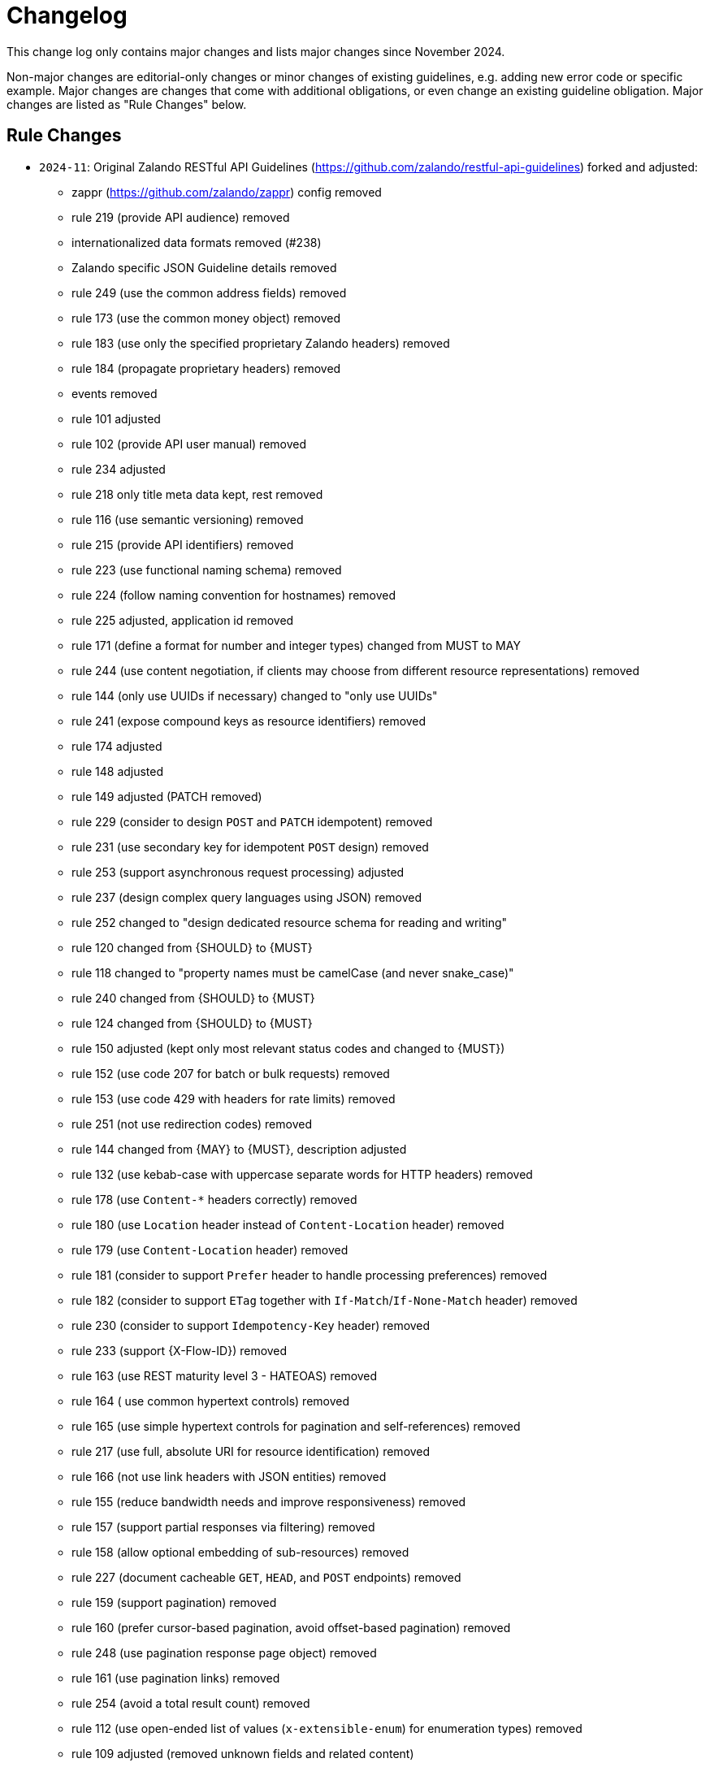 [[appendix-changelog]]
[appendix]
= Changelog

This change log only contains major changes and lists major changes since November 2024.

Non-major changes are editorial-only changes or minor changes of existing guidelines, e.g. adding new error code or specific example. 
Major changes are changes that come with additional obligations, or even change an existing guideline obligation.
Major changes are listed as "Rule Changes" below.

[[rule-changes]]
== Rule Changes

* `2024-11`:  Original Zalando RESTful API Guidelines (https://github.com/zalando/restful-api-guidelines) forked and adjusted:
** zappr (https://github.com/zalando/zappr) config removed
** rule 219 (provide API audience) removed
** internationalized data formats removed (#238)
** Zalando specific JSON Guideline details removed
** rule 249 (use the common address fields) removed
** rule 173 (use the common money object) removed
** rule 183 (use only the specified proprietary Zalando headers) removed
** rule 184 (propagate proprietary headers) removed
** events removed
** rule 101 adjusted
** rule 102 (provide API user manual) removed
** rule 234 adjusted
** rule 218 only title meta data kept, rest removed
** rule 116 (use semantic versioning) removed
** rule 215 (provide API identifiers) removed
** rule 223 (use functional naming schema) removed
** rule 224 (follow naming convention for hostnames) removed
** rule 225 adjusted, application id removed
** rule 171 (define a format for number and integer types) changed from MUST to MAY
** rule 244 (use content negotiation, if clients may choose from different resource representations) removed
** rule 144 (only use UUIDs if necessary) changed to "only use UUIDs"
** rule 241 (expose compound keys as resource identifiers) removed
** rule 174 adjusted
** rule 148 adjusted
** rule 149 adjusted (PATCH removed)
** rule 229 (consider to design `POST` and `PATCH` idempotent) removed
** rule 231 (use secondary key for idempotent `POST` design) removed
** rule 253 (support asynchronous request processing) adjusted
** rule 237 (design complex query languages using JSON) removed
** rule 252 changed to "design dedicated resource schema for reading and writing"
** rule 120 changed from {SHOULD} to {MUST}
** rule 118 changed to "property names must be camelCase (and never snake_case)"
** rule 240 changed from {SHOULD} to {MUST}
** rule 124 changed from {SHOULD} to {MUST}
** rule 150 adjusted (kept only most relevant status codes and changed to {MUST})
** rule 152 (use code 207 for batch or bulk requests) removed
** rule 153 (use code 429 with headers for rate limits) removed
** rule 251 (not use redirection codes) removed
** rule 144 changed from {MAY} to {MUST}, description adjusted
** rule 132 (use kebab-case with uppercase separate words for HTTP headers) removed
** rule 178 (use `Content-*` headers correctly) removed
** rule 180 (use `Location` header instead of `Content-Location` header) removed
** rule 179 (use `Content-Location` header) removed
** rule 181 (consider to support `Prefer` header to handle processing preferences) removed
** rule 182 (consider to support `ETag` together with `If-Match`/`If-None-Match` header) removed
** rule 230 (consider to support `Idempotency-Key` header) removed
** rule 233 (support {X-Flow-ID}) removed
** rule 163 (use REST maturity level 3 - HATEOAS) removed
** rule 164 ( use common hypertext controls) removed
** rule 165 (use simple hypertext controls for pagination and self-references) removed
** rule 217 (use full, absolute URI for resource identification) removed
** rule 166 (not use link headers with JSON entities) removed
** rule 155 (reduce bandwidth needs and improve responsiveness) removed
** rule 157 (support partial responses via filtering) removed
** rule 158 (allow optional embedding of sub-resources) removed
** rule 227 (document cacheable `GET`, `HEAD`, and `POST` endpoints) removed
** rule 159 (support pagination) removed
** rule 160 (prefer cursor-based pagination, avoid offset-based pagination) removed
** rule 248 (use pagination response page object) removed
** rule 161 (use pagination links) removed
** rule 254 (avoid a total result count) removed
** rule 112 (use open-ended list of values (`x-extensible-enum`) for enumeration types) removed
** rule 109 adjusted (removed unknown fields and related content)
** rule 185 (obtain approval of clients before API shut down) removed
** rule 186 (collect external partner consent on deprecation time span) removed
** rule 188 (monitor usage of deprecated API scheduled for sunset) removed
** rule 193 changed from {SHOULD} to {MUST}
** Appendix B: Tooling removed
** Appendix C: Best practices removed
** Appendix D: Changelog adjusted (original squashed and own added)


